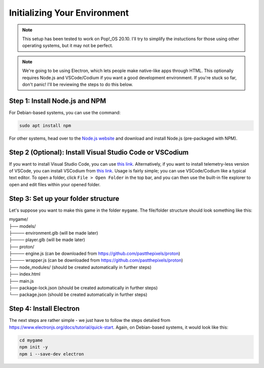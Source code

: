 =============================
Initializing Your Environment
=============================
.. note::
    This setup has been tested to work on Pop!_OS 20.10. I'll try to simplify the instuctions for those using other operating systems, but it may not be perfect.

.. note::
    We're going to be using Electron, which lets people make native-like apps through HTML.
    This optionally requires Node.js and VSCode/Codium if you want a good development environment.
    If you're stuck so far, don't panic! I'll be reviewing the steps to do this below.

Step 1: Install Node.js and NPM
===============================
For Debian-based systems, you can use the command:

.. code-block:: bash

    sudo apt install npm

For other systems, head over to the `Node.js website <https://nodejs.org/en/download/>`_ and download and install Node.js (pre-packaged with NPM).

Step 2 (Optional): Install Visual Studio Code or VSCodium
=========================================================
If you want to install Visual Studio Code, you can use `this link <https://code.visualstudio.com/Download>`_.
Alternatively, if you want to install telemetry-less version of VSCode, you can install VSCodium from `this link <https://github.com/VSCodium/vscodium/releases>`_.
Usage is fairly simple; you can use VSCode/Codium like a typical text editor. To open a folder, click ``File > Open Folder`` in the top bar, and you can then use
the built-in file explorer to open and edit files within your opened folder.

Step 3: Set up your folder structure
====================================
Let's suppose you want to make this game in the folder ``mygame``. The file/folder structure should look something like this:

|    mygame/
|    ├── models/
|    ├──── environment.glb (will be made later)
|    ├──── player.glb (will be made later)
|    ├── proton/
|    ├──── engine.js (can be downloaded from `<https://github.com/pastthepixels/proton>`_)
|    ├──── wrapper.js (can be downloaded from `<https://github.com/pastthepixels/proton>`_)
|    ├── node_modules/ (should be created automatically in further steps)
|    ├── index.html
|    ├── main.js
|    ├── package-lock.json (should be created automatically in further steps)
|    └── package.json (should be created automatically in further steps)

Step 4: Install Electron
========================

The next steps are rather simple - we just have to follow the steps detalied from `<https://www.electronjs.org/docs/tutorial/quick-start>`_.
Again, on Debian-based systems, it would look like this:

.. code-block:: bash

    cd mygame
    npm init -y
    npm i --save-dev electron